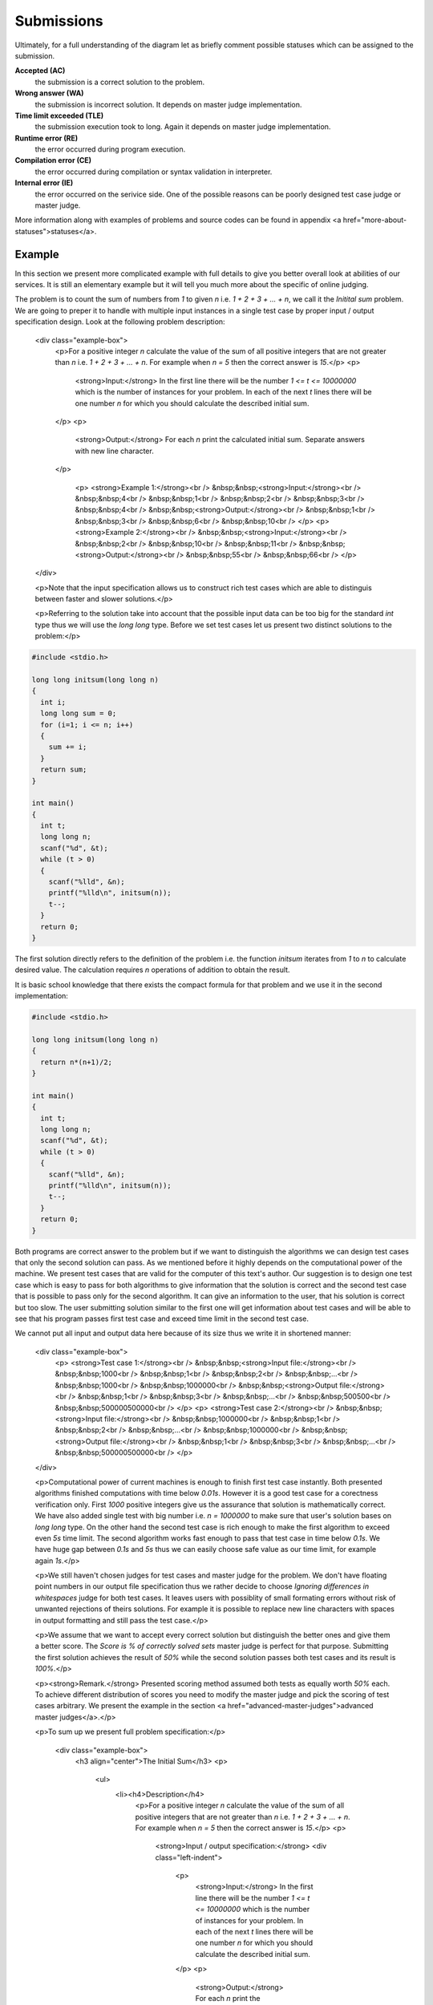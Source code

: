    
Submissions
===========

Ultimately, for a full understanding of the diagram let as briefly comment possible 
statuses which can be assigned to the submission.

**Accepted (AC)**
  the submission is a correct solution to the problem.
  
**Wrong answer (WA)**
  the submission is incorrect solution. It depends on master judge implementation.
  
**Time limit exceeded (TLE)**
  the submission execution took to long. Again it depends on master judge implementation.
  
**Runtime error (RE)**
  the error occurred during program execution.
  
**Compilation error (CE)**
  the error occurred during compilation or syntax validation in interpreter.
  
**Internal error (IE)**
  the error occurred on the serivice side. One of the possible reasons can be poorly 
  designed test case judge or master judge.
  
More information along with examples of problems and source codes can be found in appendix <a href="more-about-statuses">statuses</a>.

Example
-------

In this section we present more complicated example with full details to give you 
better overall look at abilities of our services. It is still an elementary example 
but it will tell you much more about the specific of online judging.

The problem is to count the sum of numbers from *1* to given *n* i.e. *1 + 2 + 3 + ... + n*, 
we call it the *Initital sum* problem. We are going to preper it to handle with multiple 
input instances in a single test case by proper input / output specification design. 
Look at the following problem description:


        <div class="example-box">
          <p>For a positive integer *n* calculate the value of the sum of all positive integers that are not greater than *n* i.e. *1 + 2 + 3 + ... + n*. For example when *n = 5* then the correct answer is *15*.</p>
          <p>
            <strong>Input:</strong> In the first line there will be the number *1 <= t <= 10000000* which is the number of instances for your problem. In each of the next *t* lines there will be one number *n* for which you should calculate the described initial sum.
          </p>
          <p>
            <strong>Output:</strong> For each *n* print the calculated initial sum. Separate answers with new line character.
          </p>

            <p>
            <strong>Example 1:</strong><br />
            &nbsp;&nbsp;<strong>Input:</strong><br />
            &nbsp;&nbsp;4<br />
            &nbsp;&nbsp;1<br />
            &nbsp;&nbsp;2<br />
            &nbsp;&nbsp;3<br />
            &nbsp;&nbsp;4<br />
            &nbsp;&nbsp;<strong>Output:</strong><br />
            &nbsp;&nbsp;1<br />
            &nbsp;&nbsp;3<br />
            &nbsp;&nbsp;6<br />
            &nbsp;&nbsp;10<br />
            </p>
            <p>
            <strong>Example 2:</strong><br />
            &nbsp;&nbsp;<strong>Input:</strong><br />
            &nbsp;&nbsp;2<br />
            &nbsp;&nbsp;10<br />
            &nbsp;&nbsp;11<br />
            &nbsp;&nbsp;<strong>Output:</strong><br />
            &nbsp;&nbsp;55<br />
            &nbsp;&nbsp;66<br />
            </p>
        </div>

        <p>Note that the input specification allows us to construct rich test cases which are able to distinguis between faster and slower solutions.</p>

        <p>Referring to the solution take into account that the possible input data can be too big for the standard *int* type thus we will use the *long long* type. Before we set test cases let us present two distinct solutions to the problem:</p>

.. code-block:: cpp
   
   #include <stdio.h>

   long long initsum(long long n)
   {
     int i;
     long long sum = 0;
     for (i=1; i <= n; i++)
     {
       sum += i;
     }
     return sum;
   }
   
   int main()
   {
     int t;
     long long n;
     scanf("%d", &t);
     while (t > 0)
     {
       scanf("%lld", &n);
       printf("%lld\n", initsum(n));
       t--;
     }
     return 0;
   }

The first solution directly refers to the definition of the problem i.e. the function *initsum* iterates from *1* to *n* to calculate desired value. The calculation requires *n* operations of addition to obtain the result.

It is basic school knowledge that there exists the compact formula for that problem and we use it in the second implementation:

.. code-block:: cpp
   
   #include <stdio.h>
   
   long long initsum(long long n)
   {
     return n*(n+1)/2;
   }
   
   int main()
   {
     int t;
     long long n;
     scanf("%d", &t);
     while (t > 0)
     {
       scanf("%lld", &n);
       printf("%lld\n", initsum(n));
       t--;
     }
     return 0;
   }

Both programs are correct answer to the problem but if we want to distinguish the algorithms we can design test cases that only the second solution can pass. As we mentioned before it highly depends on the computational power of the machine. We present test cases that are valid for the computer of this text's author. Our suggestion is to design one test case which is easy to pass for both algorithms to give information that the solution is correct and the second test case that is possible to pass only for the second algorithm. It can give an information to the user, that his solution is correct but too slow. The user submitting solution similar to the first one will get information about test cases and will be able to see that his program passes first test case and exceed time limit in the second test case.

We cannot put all input and output data here because of its size thus we write it in shortened manner:

      <div class="example-box">
        <p>
        <strong>Test case 1:</strong><br />
        &nbsp;&nbsp;<strong>Input file:</strong><br />
        &nbsp;&nbsp;1000<br />
        &nbsp;&nbsp;1<br />
        &nbsp;&nbsp;2<br />
        &nbsp;&nbsp;...<br />
        &nbsp;&nbsp;1000<br />
        &nbsp;&nbsp;1000000<br />
        &nbsp;&nbsp;<strong>Output file:</strong><br />
        &nbsp;&nbsp;1<br />
        &nbsp;&nbsp;3<br />
        &nbsp;&nbsp;...<br />
        &nbsp;&nbsp;500500<br />
        &nbsp;&nbsp;500000500000<br />
        </p>
        <p>
        <strong>Test case 2:</strong><br />
        &nbsp;&nbsp;<strong>Input file:</strong><br />
        &nbsp;&nbsp;1000000<br />
        &nbsp;&nbsp;1<br />
        &nbsp;&nbsp;2<br />
        &nbsp;&nbsp;...<br />
        &nbsp;&nbsp;1000000<br />
        &nbsp;&nbsp;<strong>Output file:</strong><br />
        &nbsp;&nbsp;1<br />
        &nbsp;&nbsp;3<br />
        &nbsp;&nbsp;...<br />
        &nbsp;&nbsp;500000500000<br />
        </p>
      </div>

      <p>Computational power of current machines is enough to finish first test case instantly. Both presented algorithms finished computations with time below *0.01s*. However it is a good test case for a corectness verification only. First *1000* positive integers give us the assurance that solution is mathematically correct. We have also added single test with big number i.e. *n = 1000000* to make sure that user's solution bases on *long long* type. On the other hand the second test case is rich enough to make the first algorithm to exceed even *5s* time limit. The second algorithm works fast enough to pass that test case in time below *0.1s*. We have huge gap between *0.1s* and *5s* thus we can easily choose safe value as our time limit, for example again *1s*.</p>

      <p>We still haven't chosen judges for test cases and master judge for the problem. We don't have floating point numbers in our output file specification thus we rather decide to choose *Ignoring differences in whitespaces* judge for both test cases. It leaves users with possiblity of small formating errors without risk of unwanted rejections of theirs solutions. For example it is possible to replace new line characters with spaces in output formatting and still pass the test case.</p>

      <p>We assume that we want to accept every correct solution but distinguish the better ones and give them a better score. The *Score is % of correctly solved sets* master judge is perfect for that purpose. Submitting the first solution achieves the result of *50%* while the second solution passes both test cases and its result is *100%*.</p>

      <p><strong>Remark.</strong> Presented scoring method assumed both tests as equally worth *50%* each. To achieve different distribution of scores you need to modify the master judge and pick the scoring of test cases arbitrary. We present the example in the section <a href="advanced-master-judges">advanced master judges</a>.</p>

      <p>To sum up we present full problem specification:</p>

          <div class="example-box">
            <h3 align="center">The Initial Sum</h3>
            <p>
              <ul>
                <li><h4>Description</h4>
                  <p>For a positive integer *n* calculate the value of the sum of all positive integers that are not greater than *n* i.e. *1 + 2 + 3 + ... + n*. For example when *n = 5* then the correct answer is *15*.</p>
                  <p>
                    <strong>Input / output specification:</strong>
                    <div class="left-indent">
                      <p>
                        <strong>Input:</strong> In the first line there will be the number *1 <= t <= 10000000* which is the number of instances for your problem. In each of the next *t* lines there will be one number *n* for which you should calculate the described initial sum.
                      </p>
                      <p>
                        <strong>Output:</strong> For each *n* print the calculated initial sum. Separate answers with new line character.
                      </p>
                    </div>
                  </p>
                  <p>
              <strong>Examples:</strong>
                  <div class="left-indent">
                      <p>
                      <strong>Example 1:</strong><br />
                      &nbsp;&nbsp;<strong>Input:</strong><br />
                      &nbsp;&nbsp;4<br />
                      &nbsp;&nbsp;1<br />
                      &nbsp;&nbsp;2<br />
                      &nbsp;&nbsp;3<br />
                      &nbsp;&nbsp;4<br />
                      &nbsp;&nbsp;<strong>Output:</strong><br />
                      &nbsp;&nbsp;1<br />
                      &nbsp;&nbsp;3<br />
                      &nbsp;&nbsp;6<br />
                      &nbsp;&nbsp;10<br />
                      </p>
                      <p>
                      <strong>Example 2:</strong><br />
                      &nbsp;&nbsp;<strong>Input:</strong><br />
                      &nbsp;&nbsp;2<br />
                      &nbsp;&nbsp;10<br />
                      &nbsp;&nbsp;11<br />
                      &nbsp;&nbsp;<strong>Output:</strong><br />
                      &nbsp;&nbsp;55<br />
                      &nbsp;&nbsp;66<br />
                      </p>
                    </div>
                  </p>
                </li>
                <li><h4>Test cases</h4>
                  <div class="left-indent">
                  <p>
                    <p><strong>Test case 1:</strong></p>
                    <p>
                      &nbsp;&nbsp;<strong>Input file:</strong><br />
                      &nbsp;&nbsp;1000<br />
                      &nbsp;&nbsp;1<br />
                      &nbsp;&nbsp;2<br />
                      &nbsp;&nbsp;...<br />
                      &nbsp;&nbsp;1000<br />
                      &nbsp;&nbsp;1000000<br />
                      &nbsp;&nbsp;<strong>Output file:</strong><br />
                      &nbsp;&nbsp;1<br />
                      &nbsp;&nbsp;3<br />
                      &nbsp;&nbsp;...<br />
                      &nbsp;&nbsp;500500<br />
                      &nbsp;&nbsp;500000500000<br />
                      </p>
                      <p><strong>Judge</strong> - Ignoring differences in whitespaces</p>
                      <p><strong>Time limit</strong> - 1s</p>
                  </p>
                  <p>
                    <p><strong>Test case 2:</strong></p>
                    <p>
                      &nbsp;&nbsp;<strong>Input file:</strong><br />
                      &nbsp;&nbsp;1000000<br />
                      &nbsp;&nbsp;1<br />
                      &nbsp;&nbsp;2<br />
                      &nbsp;&nbsp;...<br />
                      &nbsp;&nbsp;1000000<br />
                      &nbsp;&nbsp;<strong>Output file:</strong><br />
                      &nbsp;&nbsp;1<br />
                      &nbsp;&nbsp;3<br />
                      &nbsp;&nbsp;...<br />
                      &nbsp;&nbsp;500000500000<br />
                      </p>
                      <p><strong>Judge</strong> - Ignoring differences in whitespaces</p>
                      <p><strong>Time limit</strong> - 1s</p>
                  </p>
                </div>
                </li>
                <li><h4>Master judge</h4>
                  <div class="left-indent">Score is % of correctly solved sets</div>
                </li>
              </ul>
          </div>